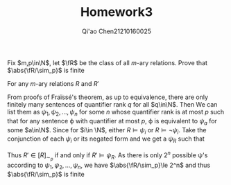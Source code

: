 #+TITLE: Homework3
#+AUTHOR: Qi'ao Chen@@latex:\\@@21210160025
#+OPTIONS: toc:nil
#+LATEX_HEADER: \input{../../../../preamble-lite.tex}

#+BEGIN_exercise
Fix \(m,p\in\N\), let \(\fR\) be the class of all \(m\)-ary relations. Prove that \(\abs{\fR/\sim_p}\) is finite
#+END_exercise

#+BEGIN_proof
For any \(m\)-ary relations \(R\) and \(R'\)
\begin{align*}
R\sim_p R'&\Leftrightarrow\emptyset\in S_p(R,R')\Leftrightarrow\emptyset\sim_p\emptyset\\
&\Leftrightarrow\text{ for all sentence $\phi$ with }QR(\phi)\le p, R\vDash\phi \text{ iff }R'\vDash\phi
\end{align*}
From proofs of Fraïssé's theorem, as up to equivalence, there are only finitely many sentences of quantifier rank \(q\) for
all \(q\in\N\). Then We can list them as \(\psi_1,\psi_2,\dots,\psi_n\) for some \(n\)  whose quantifier rank is at
most \(p\) such that for any sentence \varphi with quantifier at most \(p\), \varphi is equivalent to \(\psi_a\) for
some \(a\in\N\). Since for  \(i\in \N\),
either \(R\vDash\psi_i\) or \(R\vDash\neg\psi_i\).  Take the conjunction of each \(\psi_i\) or its negated form and we get a \(\psi_R\) such that
\begin{equation*}
R\sim_pR'\Leftrightarrow R\vDash\psi_R\wedge R'\vDash\psi_R
\end{equation*}
Thus \(R'\in[R]_{\sim_p}\) if and only if \(R'\vDash\psi_R\). As there is only \(2^n\) possible \psi's according
to \(\psi_1,\psi_2,\dots,\psi_n\), we have \(\abs{\fR/\sim_p}\le 2^n\) and
thus \(\abs{\fR/\sim_p}\) is finite
#+END_proof
